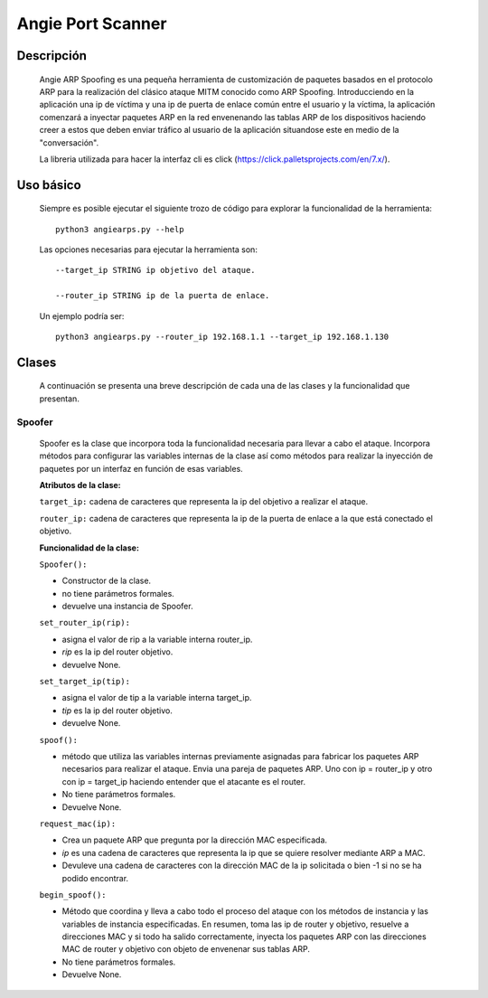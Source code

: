 Angie Port Scanner
==================

Descripción
^^^^^^^^^^^
   Angie ARP Spoofing es una pequeña herramienta de customización de paquetes basados en el protocolo ARP para la realización del clásico ataque MITM conocido como ARP Spoofing. Introducciendo en la aplicación una ip de víctima y una ip de puerta de enlace común entre el usuario y la víctima, la aplicación comenzará a inyectar paquetes ARP en la red envenenando las tablas ARP de los dispositivos haciendo creer a estos que deben enviar tráfico al usuario de la aplicación situandose este en medio de la "conversación".

   La libreria utilizada para hacer la interfaz cli es click (https://click.palletsprojects.com/en/7.x/).
   
Uso básico
^^^^^^^^^^
   Siempre es posible ejecutar el siguiente trozo de código para explorar la funcionalidad de la herramienta::
   
    python3 angiearps.py --help

   Las opciones necesarias para ejecutar la herramienta son::

    --target_ip STRING ip objetivo del ataque.

    --router_ip STRING ip de la puerta de enlace.


   Un ejemplo podría ser::

    python3 angiearps.py --router_ip 192.168.1.1 --target_ip 192.168.1.130

Clases
^^^^^^
   A continuación se presenta una breve descripción de cada una de las clases y la funcionalidad que presentan.

Spoofer
~~~~~~~
   Spoofer es la clase que incorpora toda la funcionalidad necesaria para llevar a cabo el ataque. Incorpora métodos para configurar las variables internas de la clase así como métodos para realizar la inyección de paquetes por un interfaz en función de esas variables.

   **Atributos de la clase:**
   
   ``target_ip:`` cadena de caracteres que representa la ip del objetivo a realizar el ataque.

   ``router_ip:`` cadena de caracteres que representa la ip de la puerta de enlace a la que está conectado el objetivo.

   **Funcionalidad de la clase:**

   ``Spoofer():`` 
   
   - Constructor de la clase. 
   
   - no tiene parámetros formales.

   - devuelve una instancia de Spoofer.

   ``set_router_ip(rip):`` 
   
   - asigna el valor de rip a la variable interna router_ip. 
   
   - *rip* es la ip del router objetivo.

   - devuelve None.

   ``set_target_ip(tip):`` 
   
   - asigna el valor de tip a la variable interna target_ip. 
   
   - *tip* es la ip del router objetivo.

   - devuelve None.

   ``spoof():``

   - método que utiliza las variables internas previamente asignadas para fabricar los paquetes ARP necesarios para realizar el ataque. Envia una pareja de paquetes ARP. Uno con ip = router_ip y otro con ip = target_ip haciendo entender que el atacante es el router.

   - No tiene parámetros formales.

   - Devuelve None.

   ``request_mac(ip):``

   - Crea un paquete ARP que pregunta por la dirección MAC especificada.

   - *ip* es una cadena de caracteres que representa la ip que se quiere resolver mediante ARP a MAC.

   - Devuleve una cadena de caracteres con la dirección MAC de la ip solicitada o bien -1 si no se ha podido encontrar.

   ``begin_spoof():``

   - Método que coordina y lleva a cabo todo el proceso del ataque con los métodos de instancia y las variables de instancia especificadas. En resumen, toma las ip de router y objetivo, resuelve a direcciones MAC y si todo ha salido correctamente, inyecta los paquetes ARP con las direcciones MAC de router y objetivo con objeto de envenenar sus tablas ARP.

   - No tiene parámetros formales.

   - Devuelve None.

